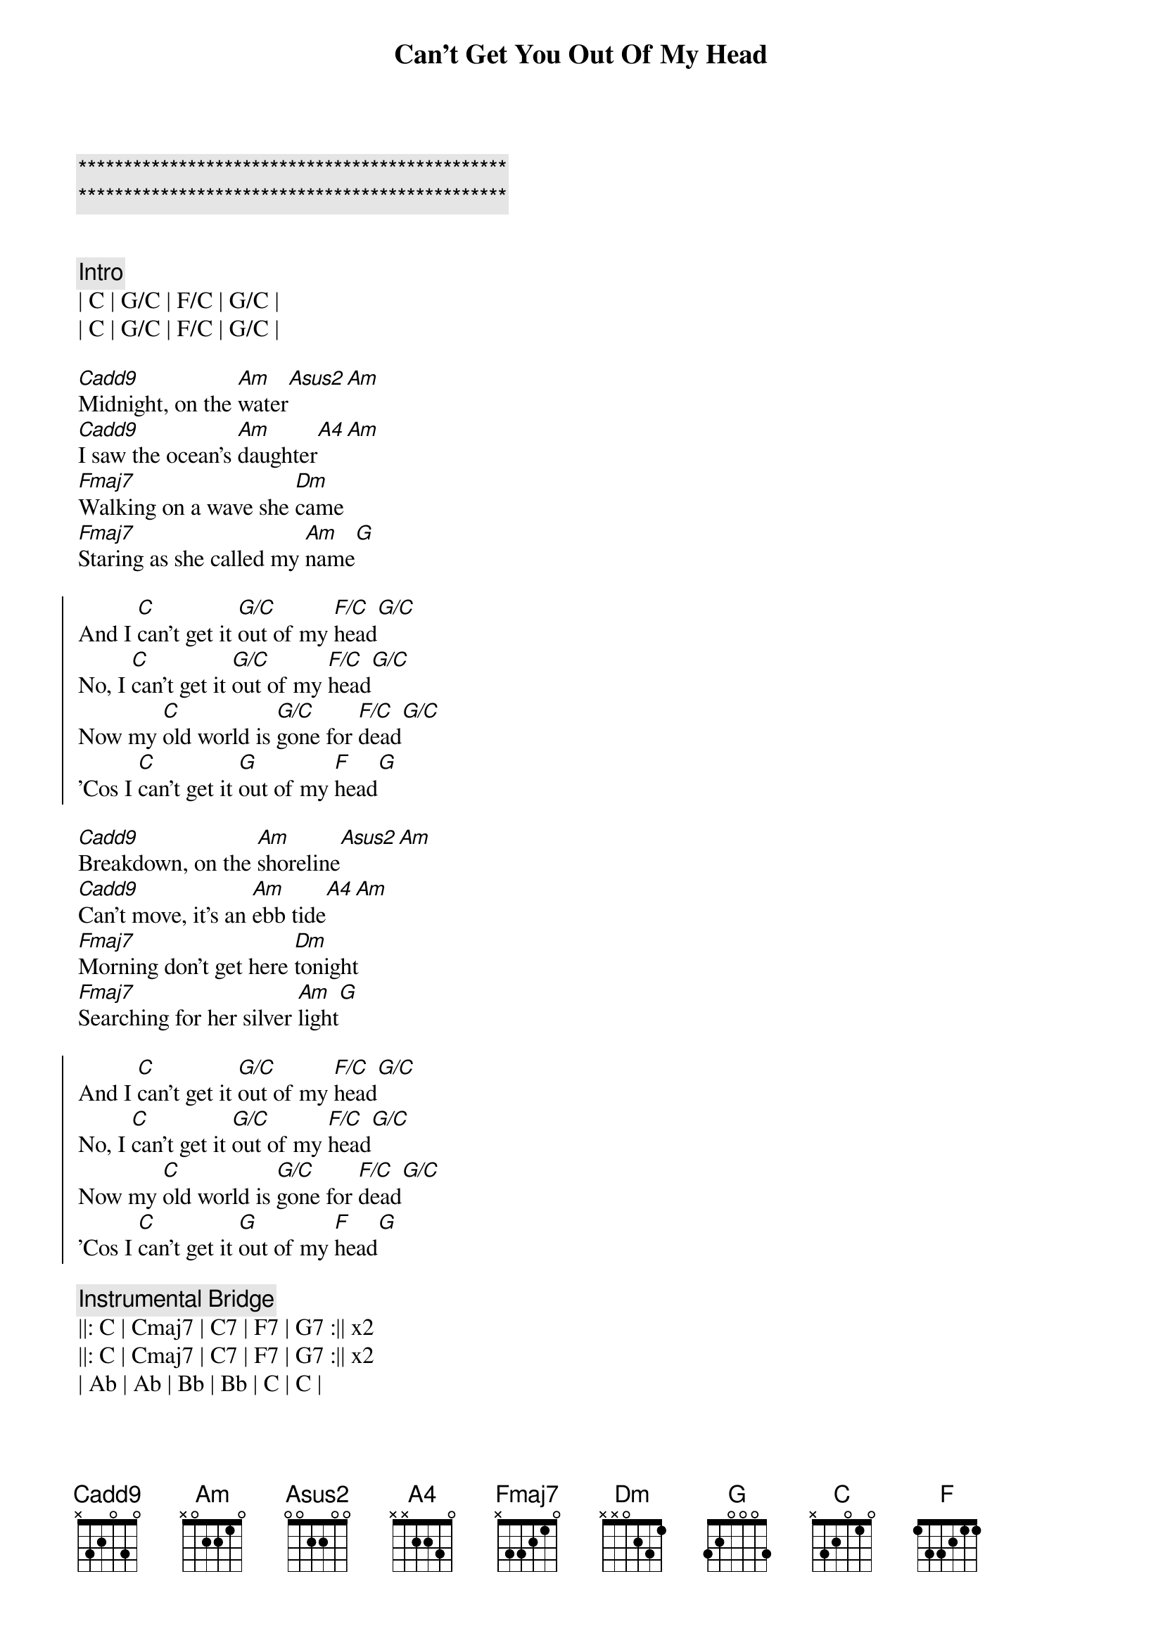 {title: Can't Get You Out Of My Head}
{artist: ELO}
{key: Dm}
{duration: }
{tempo: }

{c:***********************************************}
{c:***********************************************}

{composer: Jeff Lynne}
{key: C}
{tempo: 84}

{c: Intro}
| C | G/C | F/C | G/C |
| C | G/C | F/C | G/C |

{sov}
[Cadd9]Midnight, on the [Am]water[Asus2][Am]
[Cadd9]I saw the ocean's [Am]daughter[A4][Am]
[Fmaj7]Walking on a wave she [Dm]came
[Fmaj7]Staring as she called my [Am]name[G]
{eov}

{soc}
And I [C]can't get it [G/C]out of my [F/C]head[G/C]
No, I [C]can't get it [G/C]out of my [F/C]head[G/C]
Now my [C]old world is [G/C]gone for [F/C]dead[G/C]
'Cos I [C]can't get it [G]out of my [F]head[G]
{eoc}

{sov}
[Cadd9]Breakdown, on the [Am]shoreline[Asus2][Am]
[Cadd9]Can't move, it's an [Am]ebb tide[A4][Am]
[Fmaj7]Morning don't get here [Dm]tonight
[Fmaj7]Searching for her silver [Am]light[G]
{eov}

{soc}
And I [C]can't get it [G/C]out of my [F/C]head[G/C]
No, I [C]can't get it [G/C]out of my [F/C]head[G/C]
Now my [C]old world is [G/C]gone for [F/C]dead[G/C]
'Cos I [C]can't get it [G]out of my [F]head[G]
{eoc}

{c: Instrumental Bridge}
||: C | Cmaj7 | C7 | F7 | G7 :|| x2
||: C | Cmaj7 | C7 | F7 | G7 :|| x2
| Ab | Ab | Bb | Bb | C | C | 

{sov}
[Cadd9]Bank job, in the [Am]city[Asus2][Am]
[Cadd9]Robin Hood & William Tell & Ivanhoe & Lancelot
They don't [Am]envy me[A4][Am]
[Fmaj7]Sitting 'till the sun goes [Dm]down
[Fmaj7]In dreams the world keeps goin' [Am]round & [G]round.
{eov}

{soc}
And I [C]can't get it [G/C]out of my [F/C]head[G/C]
No, I [C]can't get it [G/C]out of my [F/C]head[G/C]
Now my [C]old world is [G/C]gone for [F/C]dead[G/C]
'Cos I [C]can't get it [G]out of my [F]head[G]
{eoc}

{c: Outro}
| C | Cmaj7 | C7 | F7 | G7 | Ab | Bb | C | 
